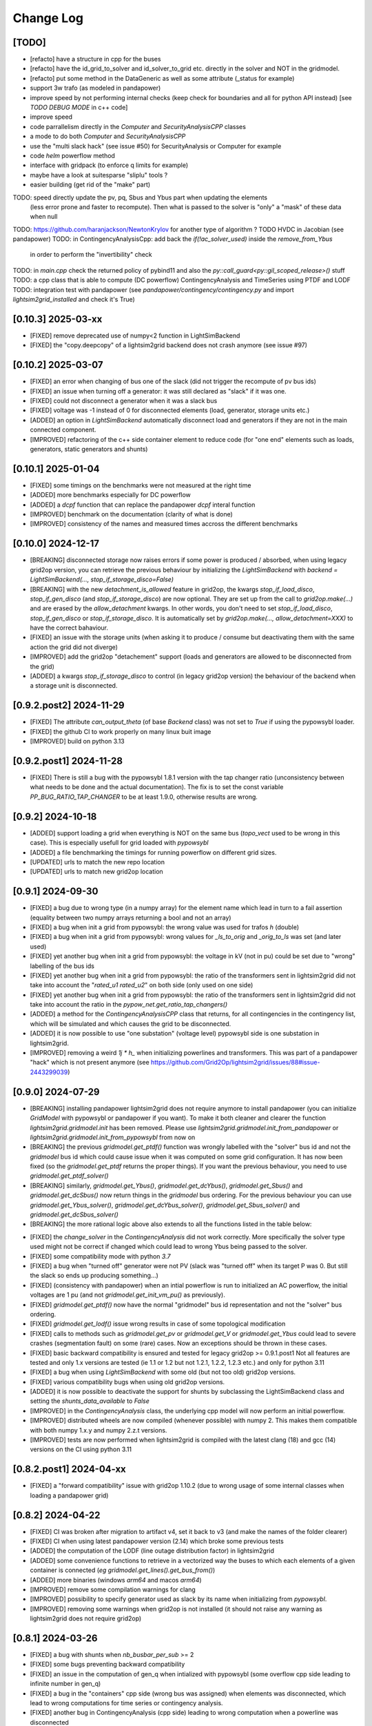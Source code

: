 Change Log
===========

[TODO]
--------
- [refacto] have a structure in cpp for the buses
- [refacto] have the id_grid_to_solver and id_solver_to_grid etc. directly in the solver and NOT in the gridmodel.
- [refacto] put some method in the DataGeneric as well as some attribute (_status for example)
- support 3w trafo (as modeled in pandapower)
- improve speed by not performing internal checks 
  (keep check for boundaries and all for python API instead) [see `TODO DEBUG MODE` in c++ code]
- improve speed
- code parrallelism directly in the `Computer` and `SecurityAnalysisCPP` classes
- a mode to do both `Computer` and `SecurityAnalysisCPP`
- use the "multi slack hack" (see issue #50) for SecurityAnalysis or Computer for example
- code `helm` powerflow method
- interface with gridpack (to enforce q limits for example)
- maybe have a look at suitesparse "sliplu" tools ?
- easier building (get rid of the "make" part)

TODO: speed directly update the pv, pq, Sbus and Ybus part when updating the elements
      (less error prone and faster to recompute). Then what is passed to the solver 
      is "only" a "mask" of these data when null
TODO: https://github.com/haranjackson/NewtonKrylov for another type of algorithm ?
TODO HVDC in Jacobian (see pandapower)
TODO: in ContingencyAnalysisCpp: add back the `if(!ac_solver_used)` inside the  `remove_from_Ybus`
      in order to perform the "invertibility" check
TODO: in `main.cpp` check the returned policy of pybind11 and also the `py::call_guard<py::gil_scoped_release>()` stuff
TODO: a cpp class that is able to compute (DC powerflow) ContingencyAnalysis and TimeSeries using PTDF and LODF
TODO: integration test with pandapower (see `pandapower/contingency/contingency.py` and import `lightsim2grid_installed` and check it's True)

[0.10.3] 2025-03-xx
----------------------
- [FIXED] remove deprecated use of numpy<2 function in LightSimBackend
- [FIXED] the "copy.deepcopy" of a lightsim2grid backend does not crash anymore (see issue #97)

[0.10.2] 2025-03-07
----------------------
- [FIXED] an error when changing of bus one of the slack (did not trigger the 
  recompute of pv bus ids)
- [FIXED] an issue when turning off a generator: it was still declared as "slack"
  if it was one.
- [FIXED] could not disconnect a generator when it was a slack bus
- [FIXED] voltage was -1 instead of 0 for disconnected elements (load, generator, storage units etc.)
- [ADDED] an option in `LightSimBackend` automatically disconnect load and generators
  if they are not in the main connected component.
- [IMPROVED] refactoring of the c++ side container element to reduce
  code (for "one end" elements such as loads, generators, static generators and shunts)

[0.10.1] 2025-01-04
----------------------------
- [FIXED] some timings on the benchmarks were not measured at the right time
- [ADDED] more benchmarks especially for DC powerflow
- [ADDED] a `dcpf` function that can replace the pandapower `dcpf` interal function
- [IMPROVED] benchmark on the documentation
  (clarity of what is done)
- [IMPROVED] consistency of the names and measured times accross the different benchmarks

[0.10.0] 2024-12-17
-------------------
- [BREAKING] disconnected storage now raises errors if some power is produced / absorbed, when using legacy grid2op version,
  you can retrieve the previous behaviour by initializing the `LightSimBackend` with
  `backend = LightSimBackend(..., stop_if_storage_disco=False)`
- [BREAKING] with the new `detachment_is_allowed` feature in grid2op, the kwargs `stop_if_load_disco`,
  `stop_if_gen_disco` (and `stop_if_storage_disco`) are now optional. They are set up from the 
  call to `grid2op.make(...)` and are erased by the `allow_detachment` kwargs. In other words,
  you don't need to set `stop_if_load_disco`, `stop_if_gen_disco` or `stop_if_storage_disco`. It is 
  automatically set by `grid2op.make(..., allow_detachment=XXX)` to have the correct bahaviour.
- [FIXED] an issue with the storage units (when asking it to produce / consume 
  but deactivating them with the same action the grid did not diverge)
- [IMPROVED] add the grid2op "detachement" support (loads and generators are allowed
  to be disconnected from the grid)
- [ADDED] a kwargs `stop_if_storage_disco` to control (in legacy grid2op version) the behaviour 
  of the backend when a storage unit is disconnected.

[0.9.2.post2] 2024-11-29
--------------------------
- [FIXED] The attribute `can_output_theta` (of base `Backend` class)
  was not set to `True` if using the pypowsybl loader.
- [FIXED] the github CI to work properly on many linux buit image
- [IMPROVED] build on python 3.13

[0.9.2.post1] 2024-11-28
--------------------------
- [FIXED] There is still a bug with the pypowsybl 1.8.1 version with the 
  tap changer ratio (unconsistency between what needs to be done and the 
  actual documentation). The fix is to set the const variable `PP_BUG_RATIO_TAP_CHANGER`
  to be at least 1.9.0, otherwise results are wrong.
  
[0.9.2] 2024-10-18
--------------------------
- [ADDED] support loading a grid when everything is NOT on the same bus
  (`topo_vect` used to be wrong in this case). This is especially usefull
  for grid loaded with `pypowsybl`
- [ADDED] a file benchmarking the timings for running powerflow on different
  grid sizes.
- [UPDATED] urls to match the new repo location
- [UPDATED] urls to match new grid2op location

[0.9.1] 2024-09-30
--------------------------
- [FIXED] a bug due to wrong type (in a numpy array) for the element name which lead in turn 
  to a fail assertion (equality between two numpy arrays returning a bool and not an array)
- [FIXED] a bug when init a grid from pypowsybl: the wrong value was used for trafos `h` (double)
- [FIXED] a bug when init a grid from pypowsybl: wrong values for `_ls_to_orig` and `_orig_to_ls`
  was set (and later used)
- [FIXED] yet another bug when init a grid from pypowsybl: the voltage in kV (not in pu)
  could be set due to "wrong" labelling of the bus ids
- [FIXED] yet another bug when init a grid from pypowsybl: the ratio of the transformers 
  sent in lightsim2grid did not take into account the "`rated_u1` `rated_u2`" on both side 
  (only used on one side)
- [FIXED] yet another bug when init a grid from pypowsybl: the ratio of the transformers 
  sent in lightsim2grid did not take into account the ratio in the  `pypow_net.get_ratio_tap_changers()`
- [ADDED] a method for the `ContingencyAnalysisCPP` class that returns, for all contingencies
  in the contingency list, which will be simulated and which causes the grid to be disconnected.
- [ADDED] it is now possible to use "one substation" (voltage level) pypowsybl side is
  one substation in lightsim2grid.
- [IMPROVED] removing a weird `1j * h_` when initializing powerlines and transformers. This was 
  part of a pandapower "hack" which is not present anymore (see 
  https://github.com/Grid2Op/lightsim2grid/issues/88#issue-2443299039)

[0.9.0] 2024-07-29
--------------------------
- [BREAKING] installing pandapower lightsim2grid does not require anymore to install
  pandapower (you can initialize `GridModel` with pypowsybl or pandapower if you want). To make it both
  cleaner and clearer the function `lightsim2grid.gridmodel.init` has been removed.
  Please use `lightsim2grid.gridmodel.init_from_pandapower` or 
  `lightsim2grid.gridmodel.init_from_pypowsybl` from now on
- [BREAKING] the previous `gridmodel.get_ptdf()` function was wrongly labelled with the
  "solver" bus id and not the `gridmodel` bus id which could cause issue when it was computed 
  on some grid configuration. It has now been fixed (so the `gridmodel.get_ptdf` returns the
  proper things). If you want the previous behaviour, you need to use `gridmodel.get_ptdf_solver()`
- [BREAKING] similarly, `gridmodel.get_Ybus()`, `gridmodel.get_dcYbus()`, `gridmodel.get_Sbus()`
  and `gridmodel.get_dcSbus()` now return things in the `gridmodel` bus ordering. For the previous
  behaviour you can use `gridmodel.get_Ybus_solver()`, `gridmodel.get_dcYbus_solver()`,
  `gridmodel.get_Sbus_solver()` and `gridmodel.get_dcSbus_solver()`
- [BREAKING] the more rational logic above also extends to all the functions listed in the 
  table below:

===============================    ===================================================
Function with behaviour change      Name of the new function having the same behaviour
===============================    ===================================================
gridmodel.get_ptdf()                gridmodel.get_ptdf_solver()
gridmodel.get_Ybus()                gridmodel.get_Ybus_solver()
gridmodel.get_dcYbus()              gridmodel.get_dcYbus_solver()
gridmodel.get_Sbus()                gridmodel.get_Sbus_solver()
gridmodel.get_dcSbus()              gridmodel.get_dcSbus_solver()
gridmodel.get_pv()                  gridmodel.get_pv_solver()
gridmodel.get_pq()                  gridmodel.get_pq_solver()
gridmodel.get_slack_ids()           gridmodel.get_slack_ids_solver()
gridmodel.get_slack_ids_dc()        gridmodel.get_slack_ids_dc_solver()
gridmodel.get_slack_weights()       gridmodel.get_slack_weights_solver()
gridmodel.get_V()                   gridmodel.get_V_solver()
gridmodel.get_Va()                  gridmodel.get_Va_solver()
gridmodel.get_Vm()                  gridmodel.get_Vm_solver()
gridmodel.get_J()                   gridmodel.get_J_solver()
gridmodel.get_Bf()                  gridmodel.get_Bf_solver()
===============================    ==================================================

- [FIXED] the `change_solver` in the `ContingencyAnalysis` did not work correctly.
  More specifically the solver type used might not be correct if changed which could 
  lead to wrong Ybus being passed to the solver.
- [FIXED] some compatibility mode with python `3.7`
- [FIXED] a bug when "turned off" generator were not PV (slack was 
  "turned off" when its target P was 0. But still the slack so ends up producing something...)
- [FIXED] (consistency with pandapower) when an intial powerflow is run
  to initialized an AC powerflow, the initial voltages are 1 pu (and 
  not `gridmodel.get_init_vm_pu()` as previously).
- [FIXED] `gridmodel.get_ptdf()` now have the 
  normal "gridmodel" bus id representation and not the "solver" bus ordering.
- [FIXED] `gridmodel.get_lodf()` issue wrong results in case of some
  topological modification
- [FIXED] calls to methods such as `gridmodel.get_pv` or `gridmodel.get_V` 
  or `gridmodel.get_Ybus` could lead to severe crashes (segmentation fault)
  on some (rare) cases. Now an exceptions should be thrown in these cases.
- [FIXED] basic backward compatibility is ensured and tested for legacy grid2op >= 0.9.1.post1
  Not all features are tested and only 1.x versions are tested 
  (ie 1.1 or 1.2 but not 1.2.1, 1.2.2, 1.2.3 etc.) and only for python 3.11
- [FIXED] a bug when using `LightSimBackend` with some old (but not too old) grid2op
  versions.
- [FIXED] various compatibility bugs when using old grid2op versions.
- [ADDED] it is now possible to deactivate the support for shunts by 
  subclassing the LightSimBackend class and setting the `shunts_data_available`
  to `False`
- [IMPROVED] in the `ContingencyAnalysis` class, the underlying cpp model will now
  perform an initial powerflow.
- [IMPROVED] distributed wheels are now compiled (whenever possible) with numpy 2. 
  This makes them compatible with both numpy 1.x.y and numpy 2.z.t versions.
- [IMPROVED] tests are now performed when lightsim2grid is compiled with 
  the latest clang (18) and gcc (14) versions on the CI using python 3.11

[0.8.2.post1] 2024-04-xx
--------------------------
- [FIXED] a "forward compatibility" issue with grid2op 1.10.2
  (due to wrong usage of some internal classes when loading a pandapower grid)

[0.8.2] 2024-04-22
--------------------
- [FIXED] CI was broken after migration to artifact v4, set it back to v3 
  (and make the names of the folder clearer)
- [FIXED] CI when using latest pandapower version (2.14) which broke some previous tests
- [ADDED] the computation of the LODF (line outage distribution factor) in 
  lightsim2grid
- [ADDED] some convenience functions to retrieve in a vectorized way the 
  buses to which each elements of a given container is connected 
  (*eg* `gridmodel.get_lines().get_bus_from()`)
- [ADDED] more binaries (windows `arm64` and macos `arm64`)
- [IMPROVED] remove some compilation warnings for clang
- [IMPROVED] possibility to specify generator used as slack by its name when initializing
  from `pypowsybl`.
- [IMPROVED] removing some warnings when grid2op is not installed
  (it should not raise any warning as lightsim2grid does not require grid2op)

[0.8.1] 2024-03-26
--------------------
- [FIXED] a bug with shunts when `nb_busbar_per_sub` >= 2
- [FIXED] some bugs preventing backward compatibility
- [FIXED] an issue in the computation of gen_q when intialized with pypowsybl
  (some overflow cpp side leading to infinite number in gen_q)
- [FIXED] a bug in the "containers" cpp side (wrong bus was assigned)
  when elements was disconnected, which lead to wrong computations for 
  time series or contingency analysis.
- [FIXED] another bug in ContingencyAnalysis (cpp side) leading to wrong computation
  when a powerline was disconnected
- [FIXED] some broken imports when grid2op was not installed
- [FIXED] missing "typing_extension" as required when installation
- [ADDED] some information of compilation directly in the cpp module
- [ADDED] some information of compilation available in the python `compilation_options`
  module python side
- [ADDED] some convenient methods for `ContingencyAnalysis` python side (most 
  notably the possibility to initialize it from a `LightSimBackend` and to
  change the topology of the grid)
- [ADDED] a "reward" module in lightsim2grid with custom reward
  based on lightsim2grid.
- [ADDED] a class `N1ContingencyReward` that can leverage lightsim2grid to 
  assess the number of safe / unsafe N-1.
- [IMPROVED] time measurments in python and c++
- [IMPROVED] now test lightsim2grid with oldest grid2op version
- [IMPROVED] speed, by accelerating the reading back of the data (now read only once and then
  pointers are re used)
- [IMPROVED] c++ side avoid allocating memory (which allow to gain speed python side too)
- [IMPROVED] type hinting in `LightSimBackend` for all 'public' methods (most 
  notably the one used by grid2op)
- [IMPROVED] now the benchmarks are more verbose (detailing some compilation options)

[0.8.0] 2024-03-18
--------------------
- [BREAKING] now able to retrieve `dcSbus` with a dedicated method (and not with the old `get_Sbus`).
  If you previously used `gridmodel.get_Sbus()` to retrieve the Sbus used for DC powerflow, please use
  `gridmodel.get_dcSbus()` instead.
- [DEPRECATED] in the cpp class: the old `SecurityAnalysisCPP` has been renamed `ContingencyAnalysisCPP`
  (you should not import it, but it you do you can `from lightsim2grid.securityAnalysis import ContingencyAnalysisCPP` now)
- [DEPRECATED] in the cpp class: the old `Computers` has been renamed `TimeSerieCPP`
  (you should not import it, but it you do you can `from lightsim2grid.time_serie import TimeSerieCPP` now)
- [FIXED] now voltage is properly set to 0. when shunts are disconnected
- [FIXED] now voltage is properly set to 0. when storage units are disconnected
- [FIXED] a bug where non connected grid were not spotted in DC
- [FIXED] a bug when trying to set the slack for a non existing genererator
- [FIXED] a bug in init from pypowsybl when some object were disconnected. It raises
  an error (because they are not connected to a bus): now this function properly handles
  these cases.
- [FIXED] a bug leading to not propagate correctly the "compute_results" flag when the 
  environment was copied (for example)
- [FIXED] a bug where copying a lightsim2grid `GridModel` did not fully copy it
- [FIXED] a bug in the "topo_vect" comprehension cpp side (sometimes some buses 
  might not be activated / deactivated correctly)
- [FIXED] a bug when reading a grid initialize from pypowsybl (trafo names where put in place 
  of shunt names)
- [FIXED] read the docs was broken
- [FIXED] a bug when reading a grid from pandapower for multiple slacks when slack 
  are given by the "ext_grid" information.
- [FIXED] a bug in "gridmodel.assign_slack_to_most_connected()" that could throw an error if a 
  generator with "target_p" == 0. was connected to the most connected bus on the grid
- [FIXED] backward compat with "future" grid2op version with a 
  better way to copy `LightSimBackend`
- [ADDED] sets of methods to extract the main component of a grid and perform powerflow only on this
  one.
- [ADDED] possibility to set / retrieve the names of each elements of the grid.
- [ADDED] embed in the generator models the "non pv" behaviour. (TODO need to be able to change Q from python side)
- [ADDED] computation of PTPF (Power Transfer Distribution Factor) is now possible
- [ADDED] (not tested) support for more than 2 busbars per substation
- [ADDED] a timer to get the time spent in the gridmodel for the powerflow (env.backend.timer_gridmodel_xx_pf)
  which also include the time 
- [ADDED] support for more than 2 busbars per substation (requires grid2op >= 1.10.0)
- [ADDED] possibility to retrieve the bus id of the original iidm when initializing from pypowsybl 
  (`return_sub_id` kwargs). This is a "beta" feature and will be adressed in a better way
  in a near future.
- [ADDED] possibility to continue the grid2op 'step' when the solver converges but a load or a 
  generator is disconnected from the grid.
- [IMPROVED] now performing the new grid2op `create_test_suite` 
- [IMPROVED] now lightsim2grid properly throw `BackendError`
- [IMPROVED] clean ce cpp side by refactoring: making clearer the difference (linear) solver
  vs powerflow algorithm and move same type of files in the same directory. This change
  does not really affect python side at the moment (but will in future versions)
- [IMPROVED] CI to test on gcc 13 and clang 18 (latest versions to date)
- [IMPROVED] computation speed: grid is not read another time in some cases.
  For example, if load and generators do not change, then Sbus is not
  recomputed. Likewise, if the topology does not change, then the Ybus 
  is not recomputed either see https://github.com/Grid2Op/lightsim2grid/issues/72

[0.7.5.post1] 2024-03-14
-------------------------
- [FIXED] backward compat with "future" grid2op version with a 
  better way to copy `LightSimBackend`
  
[0.7.5] 2023-10-05
--------------------
- [FIXED] a bug in DC powerflow when asking for computation time: it was not reset to 0. when
  multiple powerflows used the same solver
- [FIXED] a bug in AC and DC powerflow when shunts had active values
- [ADDED] possibility to initialize a powergrid based on pypowsybl 
  see https://github.com/Grid2Op/lightsim2grid/issues/53
- [ADDED] some more algorithm to perform powerflow: Fast Decoupled Powerflow (in BX and XB variant)
  see https://github.com/Grid2Op/lightsim2grid/issues/63
- [ADDED] build lightsim2grid for python 3.12
- [ADDED] support for non distributed slack but multiple slack buses
  see https://github.com/Grid2Op/lightsim2grid/issues/50 (ONLY FOR AC powerflow)
- [IMPROVED] now shipping `src` and `eigen` directory in the source of 
  lightsim2grid to allow their installation if wheels are not provided.
- [IMPROVED] in the underlying cpp GridModel powerlines can now have 2
  different values for the `h` parameters (`h_or` and `h_ex`).
- [IMPROVED] now lightsim2grid is able to load a pandapower network with non
  contiguous non starting at 0 bus index

[0.7.3/4] 2023-08-24
--------------------
- [FIXED] a bug where, when you disconnect a load (or gen), the next action cannot be performed
  if it modifies the load (or gen), because you "cannot change the value of a disconnected load (or gen)"
- [FIXED] read-the-docs template is not compatible with latest sphinx version (7.0.0)
  see https://github.com/readthedocs/sphinx_rtd_theme/issues/1463
- [IMPROVED] initialize the underlying "PandaPowerBackend" without numba
- [IMPROVED] grid2op import to be more compliant with renaming of uppercased file names
- [IMPROVED] decoupling of the PandapowerBackend class and the class "internally" used by LightSimBackend
  when loading the grid. This caused some issue, *eg* https://github.com/Grid2Op/grid2op/issues/508

[0.7.2] 2023-06-06
--------------------
- [FIXED] a bug in the `init` function that caused issue when importing a grid with multiple slack
  on some cases
- [FIXED] some bugs in the "SecurityAnalysis" and "TimeSerie" modules especially in DC mode.
- [FIXED] a bug in the DC comptuation: some "divergence" were not catched
- [FIXED] a bug in the "Computer" (cpp) class where the intial voltage could lead to generator not
  participating correctly to the voltage regulation (wrong output voltage level).
- [FIXED] a bug in the "set_bus" of shunt (wrong bus was assigned cpp side)
- [FIXED] an issue when slack bus is added from ext grid (wrong active power value - sign issue)
- [ADDED] support for the CKTSO linear solver (on linux), which is slightly faster than SparseLU, KLU and NICSLU
  (this requires a compilation from source)
- [ADDED] support for distributed slack bus in `LightSimBackend`
- [ADDED] support for "generator with p=0. do not participate in voltage regulation" in `LightSimBackend`
- [ADDED] support for the DC computation for "SecurityAnalysis" and "TimeSerie" modules
- [ADDED] support for DC powerline (in lightsim, they are still not handled in grid2op)
- [IMPROVED] now that multiple slacks is fully supported, the warnings when importing a grid with multiple slacks
  are irrelevant. They have been removed.
- [IMPROVED] the documentation on the "sovlers" part
- [IMPROVED] move the "how to compile" section of the readme in the documentation
- [IMPROVED] `SuiteSparse` is upgraded to version 5.13 (issue with build system based on cmake and BLAS for SuiteSparse >= 6.0)
- [IMPROVED] upgrade to eigen `3.4.0` (stable release)

[0.7.1] 2023-01-11
---------------------
- [BREAKING] drop support for numpy version < 1.20 (to be consistent with grid2op)
- [FIXED] a compatibility issue with grid2op 1.7.2 (missing another backend attribute
  when the environment is copied) see https://github.com/rte-france/Grid2Op/issues/360
- [FIXED] now an error if thrown if the bus indexes in the pandapower grid are not contiguous
  or do not start at 0 (thanks Roman Bolgaryn for spotting this issue)
- [ADDED] automatic build for python 3.11
- [ADDED] support for numpy >= 1.24 (some deprecation *eg** np.str and np.bool are removed)

[0.7.0.post1] 2022-06-20
-------------------------
- [FIXED] a compatibility issue with grid2op 1.7.1 (missing a backend attribute
  when environment is copied)

[0.7.0] 2022-05-30
---------------------
- [ADDED] improved time measurments
- [ADDED] Possibility to set, at creation time, the type of solver used, number
  of iterations and precisions with 
  `LightSimBackend(max_iter=..., tol=..., solver_type=...)`
- [IMPROVED] scripts to load the pandapower grid (json format)
- [IMPROVED] update the automatic tests on more recent compilers.

[0.6.1.post2] 2022-02-08
-------------------------
- [FIXED] add support for python 3.10 now that scipy does (and add proper tests in CI)

[0.6.1.post1] 2022-02-02
-------------------------
- [FIXED] support for python3.7 (and add proper tests in CI)

[0.6.1] 2022-02-01
--------------------
- [BREAKING] the behaviour of the `newton_pf` function is not 
  consistent with pandapower default concerning distributed slack.
- [FIXED] an issue in the distributed slack case spotted by pandapower team 
  thanks to them (see https://github.com/e2nIEE/pandapower/pull/1455)
- [IMPROVED] lightsim2grid will now use the single slack algorithm if the 
  grids counts only one slack bus (performance increase)

[0.6.0] 2021-12-17
-------------------
- [BREAKING] change the interface of the `newton_pf` function to reflect pandapower change in their
  latest version (arguments `ref` has been added). You can still use the old `newton_pf` function, with the
  old signature by importing `newtonpf_old` instead or explicitly importing the new one by importing `newtonpf_new`
- [BREAKING] `SecurityAnalysis` now also returns the active flows when calling `security_analysis.get_flows()`
- [BREAKING] change the file names (python side) to be compliant with pep 8. You can no longer
  do things like `from lightsim2grid.LightSimBackend import LightSimBackend` change it to
  `from lightsim2grid import LightSimBackend` (preferred method)
- [BREAKING] change the file names (python side) to be compliant with pep 8. You can no longer
  do things like `from lightsim2grid.initGridModel import init` change it to
  `from lightsim2grid.gridmodel import init` (preferred method) (same for `GridModel` class)
- [FIXED] a bug that lead to the wrong computation of the dc powerflow in case of `sn_mva != 1.` and phase shifters.
- [FIXED] bug preventing to use the NICSLU linear solver in the `GridModel`
- [FIXED] compilation warnings on clang (missing virtual destructor, unused variables, etc.)
- [FIXED] a bug in the `SecurityAnalysisCPP`: when it diverges for some contingencies, the others were not simulated properly.
- [FIXED] `LightSimBackend` now contains members for `shunts` and `***_theta` as it does for the other quantities. This improves the consistency, but most importantly
  fixes some bugs when used in earlier grid2op versions
- [ADDED] possibility to compute the active flows using the `BaseMultiplePower` 
- [ADDED] possibility to change linear solver used when performing a DC solver
- [ADDED] possibility to make powerflow with distributed slack bus (only for newton raphson at the moment)
- [ADDED] access (read only) to the element of a lightsim2grid grid with the `get_XXX` (*eg* `get_loads()`) methods (see documentation)
- [ADDED] direct access to the solver used in the grid model python side
- [ADDED] unittest in circleci.
- [ADDED] all kind of solvers based on different linear solvers (Eigen sparse LU, KLU or NICSLU) for Newton Raphson and
  DC approximation (9 solvers in total)
- [IMPROVED] use of `steady_clock` to retrieve the ellapse time c++ side
- [IMPROVED] refactoring of the c++ part to use template mecanism instead of inheritance for the
  Newton Raphson and DC solvers.
- [IMPROVED] `GridModel` now contains two different solvers, one for AC powerflow and one for DC powerflow.
- [IMPROVED] error message in the solver are now embedded in an Enum instead of being integers, for better readibility.
- [IMPROVED] error message when the powerflow diverge (error are read from c++ now)

[0.5.5] 2021-11-10
-------------------
- [ADDED] possibility to perform dc powerflow
- [ADDED] a class to compute flows on whole time series when the Ybus does not change (see `TimeSerie`)
- [ADDED] a class to compute flows on multiple contingencies, when Sbus does not change (see `SecurityAnalysis`).
- [IMPROVED] running speed of Newton Raphson solvers with better filling of sparse matrices
- [IMPROVED] upgrade to SuiteSparse `v5.10.1`
- [IMPROVED] upgrade to eigen `3.4.0` (stable release)
- [IMPROVED] clean the compilation warnings on microsoft windows (force the conversion from
  `Eigen::EigenBase<Derived>::Index` to `int` using `static_cast`)
- [IMPROVED] add the proper optimization flag for windows (`/O2` instead of `-03` on linux / macos)
- [IMPROVED] high performance gain when topology is not changed between steps (gain obtained by 
  reusing the previous Ybus)

[0.5.4] 2021-08-20
------------------
- [FIXED] a bug for static generator (wrong signed convention were used in some part of the c++ code). This has
  no impact at all for provided grid2op environments.
- [FIXED] An issue where the backend could get "stuck" in a wrong state because of the way the Vinit was computed (see
  `Issue 30 <https://github.com/Grid2Op/lightsim2grid/issues/30>`_)
- [ADDED] experimental support for the `NICSLU` linear solver (requires a proper license and library, see
  https://github.com/chenxm1986/nicslu for more information. Support does not include multi threaded at the moment).
- [IMPROVED] minor performance improvements for the solvers based on Newton Raphson (faster filling of the Jacobian
  matrix after the first iteration)

[0.5.3] 2021-08-11
-------------------
- [FIXED] minor issues in the benchmark (some time measurments were wrong)
- [ADDED] lightsim2grid package now can be distributed on pypi
- [ADDED] compilation of SuiteSparse using cmake
- [ADDED] compatibility with the KLU linear solver on windows based systems.
- [IMPROVED] the package should now be available on pypi

[0.5.2] 2021-07-26
-------------------
- [FIXED] `GridModel` now properly throw "out_of_range" exception when trying to change the bus of non existing
  elements
- [FIXED] wrong units were displayed for the iterators for lines and transformers.
- [ADDED] now able to retrieve the powerlines parameters python side.
- [IMPROVED] more explicit error messages when the building of the `Ybus` matrix fails.
- [IMPROVED] now the solver is not reset when using the `backend._grid.check_solution`
- [IMPROVED] upgrade SuiteSparse to version `v5.10.1`
- [IMPROVED] upgrade eigen to version `3.4-rc1`

[0.5.1] 2021-04-09
-------------------
- [FIXED] yet another compilation issue with clang (see
  `Issue 22 <https://github.com/Grid2Op/lightsim2grid/issues/22>`_)
- [ADDED] circleci to check compilation for gcc
- [ADDED] circleci to check compilation for clang
- [ADDED] circleci to check compilation for msvc
- [ADDED] function to read the voltage angle from the backend
- [ADDED] compatibility with grid2op 1.5.0 (up to an issue with the storage units)

[0.5.0] 2021-03-01
-------------------
- [FIXED] a compilation issue on macos
- [FIXED] a compilation issue on windows (missing import of vector in `DataConverter.h`)
- [FIXED] an import issue (with `lightsim2grid.SolverType`)
- [FIXED] a bug that lead to the wrong computation of the ratio of the trafo when the tap on hv side.
- [FIXED] wrong timing was measured in the "solver powerflow time" of pandapower in the benchmarks
- [FIXED] a broken handling of shunt modification (wrong bus was assigned)
- [FIXED] an issue in `LightSimBackend.copy` that prevent the copied environment from being reset.
- [FIXED] errors are now raised when pandapower grid cannot be converted in lightsim2grid (*eg.* when
  unsupported elements are present)
- [ADDED] a variant of the Gauss Seidel method which does the update in a "synchronous" fashion
- [ADDED] a function that, given a complex vector is able to check kicchoff's law violation.
- [ADDED] Support for phase shifter (modeled as trafo with an extra parameter `shift`)
- [ADDED] Experimental support for `sn_mva` pandapower parameter.
- [UPDATED] github issue template
- [IMPROVED] warnings are issued when some of the pandapowergrid attributes have been automatically replaced
  when converting to / from pandapower

[0.4.0] - 2020-10-26
---------------------
- [ADDED] the Gauss Seidel method for AC powerflow is now available
- [ADDED] possibility to change easily the solver types from python side

[0.3.0] - 2020-10-06
-------------------------
- [ADDED] Support for pickle for the lightsim Backend.
- [ADDED] LightSim should now be compatible with windows (implementation of a powerflow mode without
  using the SuiteSparse KLU linear solver but rather the Eigen SparseLU one)
- [ADDED] start of the documentation.

[0.2.4] - 2020-08-20
--------------------
- [FIXED] issue for copying environment

[0.2.3] - 2020-08-03
--------------------
- [UPDATED] consistent behaviour between grid2op.PandaPowerBackend and LightSimBackend for action that
  set the bus of only one extremity of a powerline.
- [ADDED] compatibility with grid2op 1.2.0

[0.2.2] - 2020-06-25
---------------------
- [UPDATED] removing the `-march=native` that causes some difficulty for some compilers
- [ADDED] compatibility with grid2op 1.0.0

[0.2.1] - 2020-06-xx
--------------------
- [FIXED] update of the `topo_vect` attribute in class `LightSimBackend` when reset.
- [ADDED] a github issue template

[0.2.0] - 2020-06-15
--------------------
- [ADDED] the changelog
- [FIXED] the import of files when elements where not in service
- [FIXED] a bad catch of a divergence in the solver
- [IMPROVED] the speed to apply the actions
- [FIXED] tests for the backend in grid2op and here are not identical without (too much) duplicates
